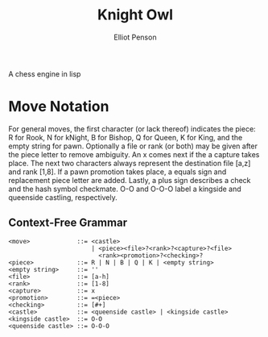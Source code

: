 #+TITLE: Knight Owl
#+AUTHOR: Elliot Penson

A chess engine in lisp

* Move Notation

  For general moves, the first character (or lack thereof) indicates
  the piece: R for Rook, N for kNight, B for Bishop, Q for Queen, K
  for King, and the empty string for pawn. Optionally a file or rank
  (or both) may be given after the piece letter to remove
  ambiguity. An x comes next if the a capture takes place. The next
  two characters always represent the destination file [a,z] and rank
  [1,8]. If a pawn promotion takes place, a equals sign and
  replacement piece letter are added. Lastly, a plus sign describes a
  check and the hash symbol checkmate. O-O and O-O-O label a kingside
  and queenside castling, respectively.

** Context-Free Grammar

   #+BEGIN_SRC
   <move>             ::= <castle>
                          | <piece><file>?<rank>?<capture>?<file>
                            <rank><promotion>?<checking>?
   <piece>            ::= R | N | B | Q | K | <empty string>
   <empty string>     ::= ''
   <file>             ::= [a-h]
   <rank>             ::= [1-8]
   <capture>          ::= x
   <promotion>        ::= =<piece>
   <checking>         ::= [#+]
   <castle>           ::= <queenside castle> | <kingside castle>
   <kingside castle>  ::= O-O
   <queenside castle> ::= O-O-O
   #+END_SRC
